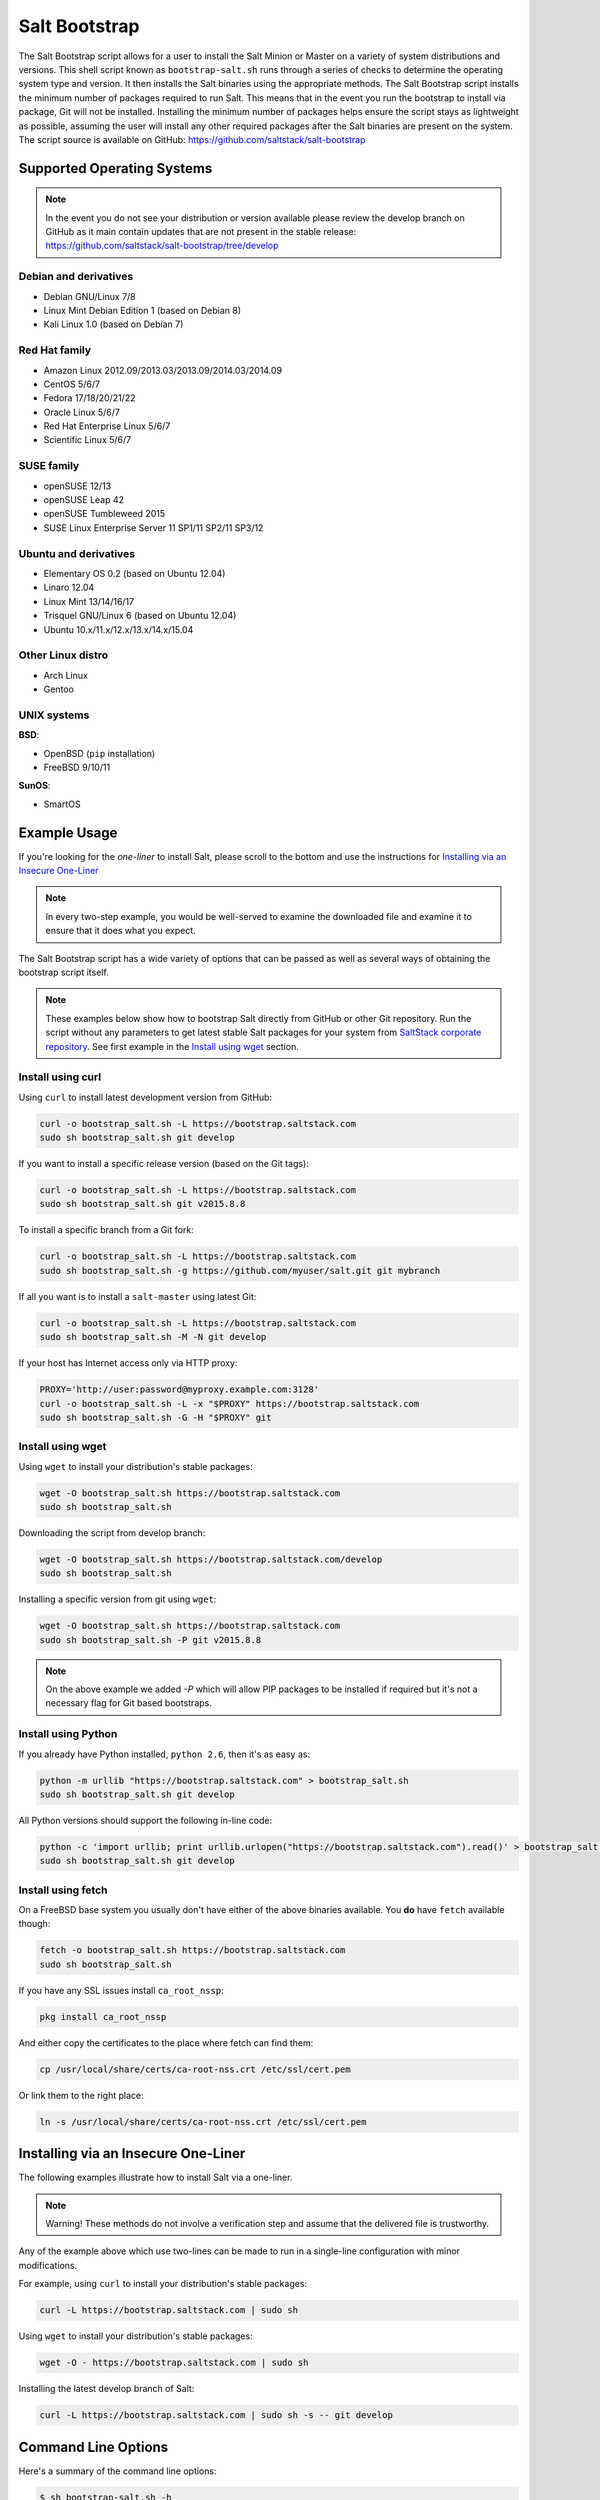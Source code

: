 .. _salt-bootstrap:

==============
Salt Bootstrap
==============

The Salt Bootstrap script allows for a user to install the Salt Minion or
Master on a variety of system distributions and versions. This shell script
known as ``bootstrap-salt.sh`` runs through a series of checks to determine
the operating system type and version. It then installs the Salt binaries
using the appropriate methods. The Salt Bootstrap script installs the
minimum number of packages required to run Salt. This means that in the event
you run the bootstrap to install via package, Git will not be installed.
Installing the minimum number of packages helps ensure the script stays as
lightweight as possible, assuming the user will install any other required
packages after the Salt binaries are present on the system. The script source
is available on GitHub: https://github.com/saltstack/salt-bootstrap


Supported Operating Systems
---------------------------

.. note::

    In the event you do not see your distribution or version available please
    review the develop branch on GitHub as it main contain updates that are
    not present in the stable release:
    https://github.com/saltstack/salt-bootstrap/tree/develop


Debian and derivatives
~~~~~~~~~~~~~~~~~~~~~~

- Debian GNU/Linux 7/8
- Linux Mint Debian Edition 1 (based on Debian 8)
- Kali Linux 1.0 (based on Debian 7)


Red Hat family
~~~~~~~~~~~~~~

- Amazon Linux 2012.09/2013.03/2013.09/2014.03/2014.09
- CentOS 5/6/7
- Fedora 17/18/20/21/22
- Oracle Linux 5/6/7
- Red Hat Enterprise Linux 5/6/7
- Scientific Linux 5/6/7


SUSE family
~~~~~~~~~~~

- openSUSE 12/13
- openSUSE Leap 42
- openSUSE Tumbleweed 2015
- SUSE Linux Enterprise Server 11 SP1/11 SP2/11 SP3/12


Ubuntu and derivatives
~~~~~~~~~~~~~~~~~~~~~~

- Elementary OS 0.2 (based on Ubuntu 12.04)
- Linaro 12.04
- Linux Mint 13/14/16/17
- Trisquel GNU/Linux 6 (based on Ubuntu 12.04)
- Ubuntu 10.x/11.x/12.x/13.x/14.x/15.04


Other Linux distro
~~~~~~~~~~~~~~~~~~

- Arch Linux
- Gentoo


UNIX systems
~~~~~~~~~~~~

**BSD**:

- OpenBSD (``pip`` installation)
- FreeBSD 9/10/11

**SunOS**:

- SmartOS


Example Usage
-------------

If you're looking for the *one-liner* to install Salt, please scroll to the
bottom and use the instructions for `Installing via an Insecure One-Liner`_

.. note::

    In every two-step example, you would be well-served to examine the downloaded file and examine
    it to ensure that it does what you expect.


The Salt Bootstrap script has a wide variety of options that can be passed as
well as several ways of obtaining the bootstrap script itself.

.. note::

    These examples below show how to bootstrap Salt directly from GitHub or other Git repository.
    Run the script without any parameters to get latest stable Salt packages for your system from
    `SaltStack corporate repository`_. See first example in the `Install using wget`_ section.

.. _`SaltStack corporate repository`: https://repo.saltstack.com/


Install using curl
~~~~~~~~~~~~~~~~~~

Using ``curl`` to install latest development version from GitHub:

.. code:: console

    curl -o bootstrap_salt.sh -L https://bootstrap.saltstack.com
    sudo sh bootstrap_salt.sh git develop

If you want to install a specific release version (based on the Git tags):

.. code:: console

    curl -o bootstrap_salt.sh -L https://bootstrap.saltstack.com
    sudo sh bootstrap_salt.sh git v2015.8.8

To install a specific branch from a Git fork:

.. code:: console

    curl -o bootstrap_salt.sh -L https://bootstrap.saltstack.com
    sudo sh bootstrap_salt.sh -g https://github.com/myuser/salt.git git mybranch

If all you want is to install a ``salt-master`` using latest Git:

.. code:: console

    curl -o bootstrap_salt.sh -L https://bootstrap.saltstack.com
    sudo sh bootstrap_salt.sh -M -N git develop

If your host has Internet access only via HTTP proxy:

.. code:: console

    PROXY='http://user:password@myproxy.example.com:3128'
    curl -o bootstrap_salt.sh -L -x "$PROXY" https://bootstrap.saltstack.com
    sudo sh bootstrap_salt.sh -G -H "$PROXY" git


Install using wget
~~~~~~~~~~~~~~~~~~

Using ``wget`` to install your distribution's stable packages:

.. code:: console

    wget -O bootstrap_salt.sh https://bootstrap.saltstack.com
    sudo sh bootstrap_salt.sh

Downloading the script from develop branch:

.. code-block:: bash

    wget -O bootstrap_salt.sh https://bootstrap.saltstack.com/develop
    sudo sh bootstrap_salt.sh

Installing a specific version from git using ``wget``:

.. code:: console

    wget -O bootstrap_salt.sh https://bootstrap.saltstack.com
    sudo sh bootstrap_salt.sh -P git v2015.8.8

.. note::

    On the above example we added `-P` which will allow PIP packages to be installed if required but
    it's not a necessary flag for Git based bootstraps.


Install using Python
~~~~~~~~~~~~~~~~~~~~

If you already have Python installed, ``python 2.6``, then it's as easy as:

.. code:: console

    python -m urllib "https://bootstrap.saltstack.com" > bootstrap_salt.sh
    sudo sh bootstrap_salt.sh git develop

All Python versions should support the following in-line code:

.. code:: console

    python -c 'import urllib; print urllib.urlopen("https://bootstrap.saltstack.com").read()' > bootstrap_salt.sh
    sudo sh bootstrap_salt.sh git develop


Install using fetch
~~~~~~~~~~~~~~~~~~~

On a FreeBSD base system you usually don't have either of the above binaries available. You **do**
have ``fetch`` available though:

.. code:: console

  fetch -o bootstrap_salt.sh https://bootstrap.saltstack.com
  sudo sh bootstrap_salt.sh

If you have any SSL issues install ``ca_root_nssp``:

.. code:: console

   pkg install ca_root_nssp

And either copy the certificates to the place where fetch can find them:

.. code:: console

   cp /usr/local/share/certs/ca-root-nss.crt /etc/ssl/cert.pem

Or link them to the right place:

.. code:: console

   ln -s /usr/local/share/certs/ca-root-nss.crt /etc/ssl/cert.pem


Installing via an Insecure One-Liner
------------------------------------

The following examples illustrate how to install Salt via a one-liner.

.. note::

    Warning! These methods do not involve a verification step and assume that
    the delivered file is trustworthy.


Any of the example above which use two-lines can be made to run in a single-line
configuration with minor modifications.

For example, using ``curl`` to install your distribution's stable packages:

.. code-block:: bash

    curl -L https://bootstrap.saltstack.com | sudo sh


Using ``wget`` to install your distribution's stable packages:

.. code-block:: bash

    wget -O - https://bootstrap.saltstack.com | sudo sh


Installing the latest develop branch of Salt:

.. code-block:: bash

    curl -L https://bootstrap.saltstack.com | sudo sh -s -- git develop


Command Line Options
--------------------

Here's a summary of the command line options:

.. code-block:: bash

    $ sh bootstrap-salt.sh -h

      Usage :  bootstrap-salt.sh [options] <install-type> <install-type-args>

      Installation types:
        - stable (default)
        - stable [version] (ubuntu specific)
        - daily  (ubuntu specific)
        - testing (redhat specific)
        - git

      Examples:
        - bootstrap-salt.sh
        - bootstrap-salt.sh stable
        - bootstrap-salt.sh stable 2014.7
        - bootstrap-salt.sh daily
        - bootstrap-salt.sh testing
        - bootstrap-salt.sh git
        - bootstrap-salt.sh git develop
        - bootstrap-salt.sh git v0.17.0
        - bootstrap-salt.sh git 8c3fadf15ec183e5ce8c63739850d543617e4357

      Options:
      -h  Display this message
      -v  Display script version
      -n  No colours.
      -D  Show debug output.
      -c  Temporary configuration directory
      -g  Salt repository URL. (default: git://github.com/saltstack/salt.git)
      -G  Instead of cloning from git://github.com/saltstack/salt.git, clone from https://github.com/saltstack/salt.git (Usually necessary on systems which have the regular git protocol port blocked, where https usually is not)
      -k  Temporary directory holding the minion keys which will pre-seed
          the master.
      -s  Sleep time used when waiting for daemons to start, restart and when checking
          for the services running. Default: 3
      -M  Also install salt-master
      -S  Also install salt-syndic
      -N  Do not install salt-minion
      -X  Do not start daemons after installation
      -C  Only run the configuration function. This option automatically
          bypasses any installation.
      -P  Allow pip based installations. On some distributions the required salt
          packages or its dependencies are not available as a package for that
          distribution. Using this flag allows the script to use pip as a last
          resort method. NOTE: This only works for functions which actually
          implement pip based installations.
      -F  Allow copied files to overwrite existing(config, init.d, etc)
      -U  If set, fully upgrade the system prior to bootstrapping salt
      -K  If set, keep the temporary files in the temporary directories specified
          with -c and -k.
      -I  If set, allow insecure connections while downloading any files. For
          example, pass '--no-check-certificate' to 'wget' or '--insecure' to 'curl'
      -A  Pass the salt-master DNS name or IP. This will be stored under
          ${BS_SALT_ETC_DIR}/minion.d/99-master-address.conf
      -i  Pass the salt-minion id. This will be stored under
          ${BS_SALT_ETC_DIR}/minion_id
      -L  Install the Apache Libcloud package if possible(required for salt-cloud)
      -p  Extra-package to install while installing salt dependencies. One package
          per -p flag. You're responsible for providing the proper package name.
      -d  Disable check_service functions. Setting this flag disables the
          'install_<distro>_check_services' checks. You can also do this by
          touching /tmp/disable_salt_checks on the target host. Defaults ${BS_FALSE}
      -H  Use the specified http proxy for the installation
      -Z  Enable external software source for newer ZeroMQ(Only available for RHEL/CentOS/Fedora/Ubuntu based distributions)
      -b  Assume that dependencies are already installed and software sources are set up.
          If git is selected, git tree is still checked out as dependency step.
